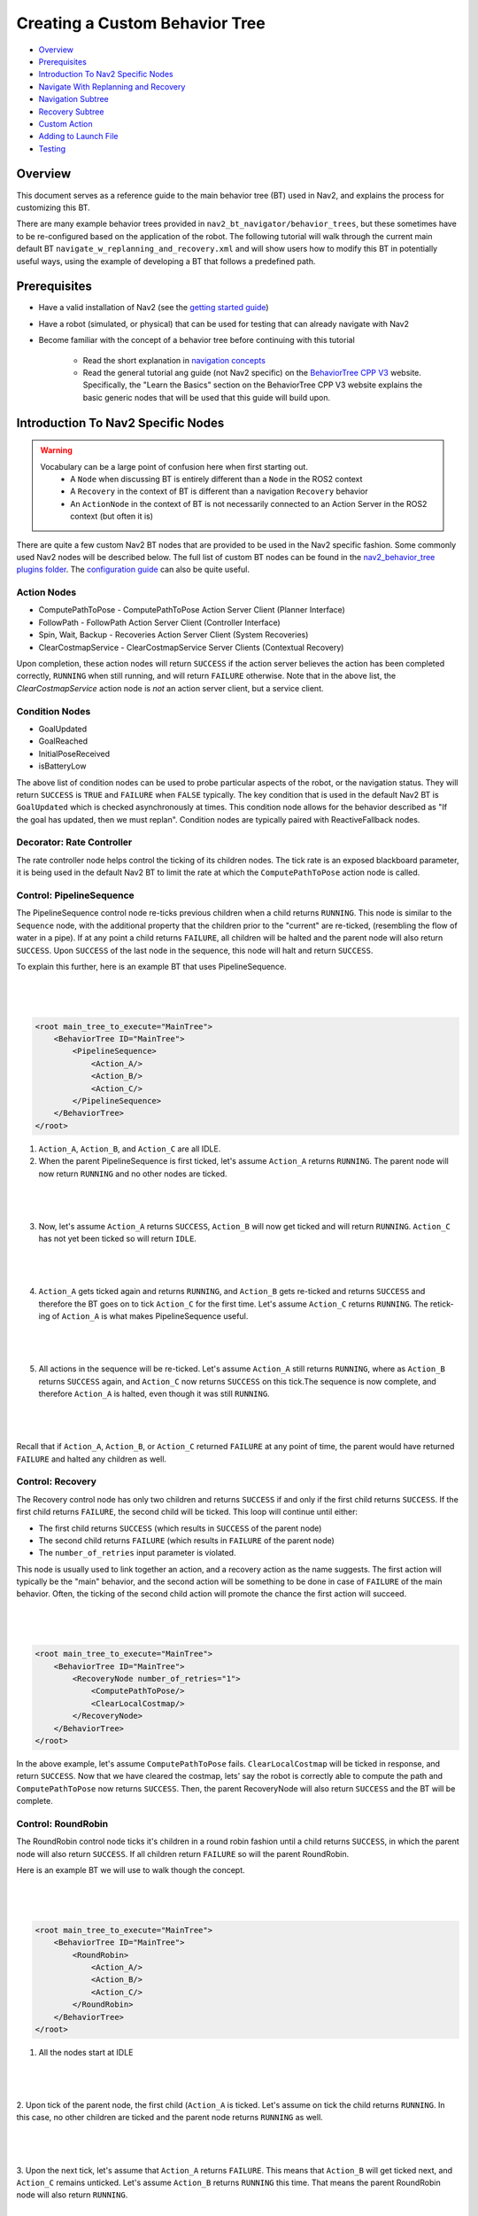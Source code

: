 .. _custom_behavior_tree:

Creating a Custom Behavior Tree
*******************************

- `Overview`_
- `Prerequisites`_
- `Introduction To Nav2 Specific Nodes`_
- `Navigate With Replanning and Recovery`_
- `Navigation Subtree`_
- `Recovery Subtree`_
- `Custom Action`_
- `Adding to Launch File`_
- `Testing`_

Overview
========

This document serves as a reference guide to the main behavior tree (BT) used in Nav2,
and explains the process for customizing this BT.

There are many example behavior trees provided in ``nav2_bt_navigator/behavior_trees``,
but these sometimes have to be re-configured based on the application of the robot. 
The following tutorial will walk through the current main default BT ``navigate_w_replanning_and_recovery.xml``
and will show users how to modify this BT in potentially useful ways, using the example of developing a BT that follows a predefined path.

Prerequisites
=============

- Have a valid installation of Nav2 (see the `getting started guide <../../getting_started/index.html>`_)

- Have a robot (simulated, or physical) that can be used for testing that can already navigate with Nav2

- Become familiar with the concept of a behavior tree before continuing with this tutorial
  
    - Read the short explanation in `navigation concepts <../../concepts/index.html>`_
  
    - Read the general tutorial ang guide (not Nav2 specific) on the `BehaviorTree CPP V3 <https://www.behaviortree.dev/>`_ website. Specifically, the "Learn the Basics" section on the BehaviorTree CPP V3 website explains the basic generic nodes that will be used that this guide will build upon.

Introduction To Nav2 Specific Nodes
===================================
.. warning::
    Vocabulary can be a large point of confusion here when first starting out.
        - A ``Node`` when discussing BT is entirely different than a ``Node`` in the ROS2 context
        - A ``Recovery`` in the context of BT is different than a navigation ``Recovery`` behavior
        - An ``ActionNode`` in the context of BT is not necessarily connected to an Action Server in the ROS2 context (but often it is)

There are quite a few custom Nav2 BT nodes that are provided to be used in the Nav2 specific fashion. Some commonly used Nav2 nodes will be described below.
The full list of custom BT nodes can be found in the `nav2_behavior_tree plugins folder <https://github.com/ros-planning/navigation2/tree/main/nav2_behavior_tree/plugins>`_.
The `configuration guide <../../configuration/packages/bt-plugins/configuring-bt-xml.html>`_ can also be quite useful.

Action Nodes
------------

- ComputePathToPose - ComputePathToPose Action Server Client (Planner Interface)

- FollowPath - FollowPath Action Server Client (Controller Interface)

- Spin, Wait, Backup - Recoveries Action Server Client (System Recoveries)

- ClearCostmapService - ClearCostmapService Server Clients (Contextual Recovery)

Upon completion, these action nodes will return ``SUCCESS`` if the action server believes the action has been completed correctly, ``RUNNING`` when still running, and will return ``FAILURE`` otherwise. Note that in the above list,
the `ClearCostmapService` action node is *not* an action server client, but a service client.

Condition Nodes
---------------

- GoalUpdated

- GoalReached

- InitialPoseReceived

- isBatteryLow

The above list of condition nodes can be used to probe particular aspects of the robot, or the navigation status. They will return ``SUCCESS`` is ``TRUE`` and ``FAILURE`` when ``FALSE`` typically.
The key condition that is used in the default Nav2 BT is ``GoalUpdated`` which is checked asynchronously at times. This condition node allows for the behavior described as "If the goal has updated, then we must replan".
Condition nodes are typically paired with ReactiveFallback nodes.

Decorator: Rate Controller
--------------------------
The rate controller node helps control the ticking of its children nodes. The tick rate is an exposed blackboard parameter, it is being used in the default Nav2 BT to limit the rate at which the ``ComputePathToPose`` action node is called.

Control: PipelineSequence
-------------------------
The PipelineSequence control node re-ticks previous children when a child returns ``RUNNING``.
This node is similar to the ``Sequence`` node, with the additional property that the children prior to the "current" are re-ticked, (resembling the flow of water in a pipe).
If at any point a child returns ``FAILURE``, all children will be halted and the parent node will also return  ``SUCCESS``. Upon ``SUCCESS`` of the last node in the sequence, this node will halt and return ``SUCCESS``.

To explain this further, here is an example BT that uses PipelineSequence.

|

 .. image:: images/custom_behavior_tree/control_pipelineSequence.png
    :align: center

|                  

.. code-block:: xml

    <root main_tree_to_execute="MainTree">
        <BehaviorTree ID="MainTree">
            <PipelineSequence>
                <Action_A/>
                <Action_B/>
                <Action_C/>
            </PipelineSequence>
        </BehaviorTree>
    </root>

1. ``Action_A``, ``Action_B``, and ``Action_C`` are all IDLE. 
2. When the parent PipelineSequence is first ticked, let's assume ``Action_A`` returns ``RUNNING``. The parent node will now return ``RUNNING`` and no other nodes are ticked.

|

 .. image:: images/custom_behavior_tree/control_pipelineSequence_RUNNING_IDLE_IDLE.png
    :align: center

| 

3. Now, let's assume ``Action_A`` returns ``SUCCESS``, ``Action_B`` will now get ticked and will return ``RUNNING``. ``Action_C`` has not yet been ticked so will return ``IDLE``.

|

 .. image:: images/custom_behavior_tree/control_pipelineSequence_SUCCESS_RUNNING_IDLE.png
    :align: center

| 

4. ``Action_A`` gets ticked again and returns ``RUNNING``, and ``Action_B`` gets re-ticked and returns ``SUCCESS`` and therefore the BT goes on to tick ``Action_C`` for the first time. Let's assume ``Action_C`` returns ``RUNNING``. The retick-ing of ``Action_A`` is what makes PipelineSequence useful.

|

 .. image:: images/custom_behavior_tree/control_pipelineSequence_RUNNING_SUCCESS_RUNNING.png
    :align: center

| 

5. All actions in the sequence will be re-ticked. Let's assume ``Action_A`` still returns ``RUNNING``, where as ``Action_B`` returns ``SUCCESS`` again, and ``Action_C`` now returns ``SUCCESS`` on this tick.The sequence is now complete, and therefore ``Action_A`` is halted, even though it was still ``RUNNING``.

|

 .. image:: images/custom_behavior_tree/control_pipelineSequence_RUNNING_SUCCESS_SUCCESS.png
    :align: center

| 

Recall that if ``Action_A``, ``Action_B``, or ``Action_C`` returned ``FAILURE`` at any point  of time, the parent would have returned ``FAILURE`` and halted any children as well.

Control: Recovery
---------------------
The Recovery control node has only two children and returns ``SUCCESS`` if and only if the first child returns ``SUCCESS``. 
If the first child returns ``FAILURE``, the second child will be ticked. This loop will continue until either:

- The first child returns ``SUCCESS`` (which results in ``SUCCESS`` of the parent node)
- The second child returns ``FAILURE`` (which results in ``FAILURE`` of the parent node)
- The ``number_of_retries`` input parameter is violated.

This node is usually used to link together an action, and a recovery action as the name suggests. The first action will typically be the "main" behavior,
and the second action will be something to be done in case of ``FAILURE`` of the main behavior. Often, the ticking of the second child action will promote the chance the first action will succeed.

|

 .. image:: images/custom_behavior_tree/control_recovery_node.png
    :align: center

| 

.. code-block:: xml

    <root main_tree_to_execute="MainTree">
        <BehaviorTree ID="MainTree">
            <RecoveryNode number_of_retries="1">
                <ComputePathToPose/>
                <ClearLocalCostmap/>
            </RecoveryNode>
        </BehaviorTree>
    </root>

In the above example, let's assume ``ComputePathToPose`` fails. ``ClearLocalCostmap`` will be ticked in response, and return ``SUCCESS``.
Now that we have cleared the costmap, lets' say the robot is correctly able to compute the path and ``ComputePathToPose`` now returns ``SUCCESS``. Then, the parent RecoveryNode will also return ``SUCCESS`` and the BT will be complete.

Control: RoundRobin
-----------------------
The RoundRobin control node ticks it's children in a round robin fashion until a child returns ``SUCCESS``, in which the parent node will also return ``SUCCESS``. 
If all children return ``FAILURE`` so will the parent RoundRobin.

Here is an example BT we will use to walk though the concept.

|

 .. image:: images/custom_behavior_tree/control_round_robin.png
    :align: center

|                  

.. code-block:: xml

    <root main_tree_to_execute="MainTree">
        <BehaviorTree ID="MainTree">
            <RoundRobin>
                <Action_A/>
                <Action_B/>
                <Action_C/>
            </RoundRobin>
        </BehaviorTree>
    </root>

1. All the nodes start at IDLE

|

 .. image:: images/custom_behavior_tree/control_round_robin_IDLE_IDLE_IDLE.png
    :align: center

| 

2. Upon tick of the parent node, the first child (``Action_A`` is ticked. Let's assume on tick the child returns ``RUNNING``.
In this case, no other children are ticked and the parent node returns ``RUNNING`` as well.

|

 .. image:: images/custom_behavior_tree/control_round_robin_RUNNING_IDLE_IDLE.png
    :align: center

| 

3. Upon the next tick, let's assume that ``Action_A`` returns ``FAILURE``. 
This means that ``Action_B`` will get ticked next, and ``Action_C`` remains unticked. 
Let's assume ``Action_B`` returns ``RUNNING`` this time. That means the parent RoundRobin node will also return ``RUNNING``.

|

 .. image:: images/custom_behavior_tree/control_round_robin_FAILURE_RUNNING_IDLE.png
    :align: center

| 

4. Upon this next tick,  let's assume that ``Action_B`` returns ``SUCCESS``. The parent RoundRobin will now halt all children and returns ``SUCCESS``. 
The parent node retains this in it's state, and will tick ``Action_C`` upon the next tick rather than start from ``Action_A`` like Step 2 did.

|

 .. image:: images/custom_behavior_tree/control_round_robin_FAILURE_SUCCESS_IDLE.png
    :align: center

| 

5. On this tick, let's assume ``Action_C`` returns``RUNNING``, and so does the parent RoundRobin. No other nodes are ticked.

|

 .. image:: images/custom_behavior_tree/control_round_robin_FAILURE_SUCCESS_RUNNING.png
    :align: center

| 

   
6. On this last tick, let's assume ``Action_C`` returns ``FAILURE``. The parent will circle and tick ``Action_A`` again. ``Action_A`` returns ``RUNNING`` and so will the parent RoundRobin node. This pattern will continue indefinitely.

|

 .. image:: images/custom_behavior_tree/control_round_robin_RUNNING_IDLE_FAILURE.png
    :align: center

| 

Navigate With Replanning and Recovery
=====================================

The following section will describe in detail the concept of the main and default BT currently used in Nav2, ``navigate_w_replanning_and_recovery.xml``.
This behavior tree replans the global path periodically at 1 Hz and it also has recovery actions.

|

 .. image:: images/custom_behavior_tree/overall_bt.png
    :align: center

|                  

BTs are primarily defined in XML. The tree shown above is represented in XML as follows.

.. code-block:: xml

    <root main_tree_to_execute="MainTree">
        <BehaviorTree ID="MainTree">
            <RecoveryNode number_of_retries="6" name="NavigateRecovery">
                <PipelineSequence name="NavigateWithReplanning">
                    <RateController hz="1.0">
                        <RecoveryNode number_of_retries="1" name="ComputePathToPose">
                            <ComputePathToPose goal="{goal}" path="{path}" planner_id="GridBased"/>
                            <ReactiveFallback name="ComputePathToPoseRecoveryFallback">
                                <GoalUpdated/>
                                <ClearEntireCostmap name="ClearGlobalCostmap-Context" service_name="global_costmap/clear_entirely_global_costmap"/>
                            </ReactiveFallback>
                        </RecoveryNode>
                    </RateController>
                    <RecoveryNode number_of_retries="1" name="FollowPath">
                        <FollowPath path="{path}" controller_id="FollowPath"/>
                        <ReactiveFallback name="FollowPathRecoveryFallback">
                            <GoalUpdated/>
                            <ClearEntireCostmap name="ClearLocalCostmap-Context" service_name="local_costmap/clear_entirely_local_costmap"/>
                        </ReactiveFallback>
                    </RecoveryNode>
                </PipelineSequence>
                <ReactiveFallback name="RecoveryFallback">
                    <GoalUpdated/>
                    <RoundRobin name="RecoveryActions">
                        <Sequence name="ClearingActions">
                            <ClearEntireCostmap name="ClearLocalCostmap-Subtree" service_name="local_costmap/clear_entirely_local_costmap"/>
                            <ClearEntireCostmap name="ClearGlobalCostmap-Subtree" service_name="global_costmap/clear_entirely_global_costmap"/>
                        </Sequence>
                        <Spin spin_dist="1.57"/>
                        <Wait wait_duration="5"/>
                        <BackUp backup_dist="0.15" backup_speed="0.025"/>
                    </RoundRobin>
                </ReactiveFallback>
            </RecoveryNode>
        </BehaviorTree>
    </root>
                                                                                                                

This is likely still a bit overwhelming, but this tree can be broken into two smaller subtrees that we can focus on one at a time.
These smaller subtrees are the children of the top-most ``RecoveryNode``. From this point forward the ``NavigateWithReplanning`` subtree will be referred to as the ``Navigation`` subtree, and the ``RecoveryFallback`` subtree will be known as the ``Recovery`` subtree.
This can be represented in the following way:

|

 .. image:: images/custom_behavior_tree/overall_bt_w_breakdown.png
    :align: center

|          


The ``RecoveryNode`` is the parent to these two subtrees, which means, that if the ``Navigation`` subtree returns ``FAILURE``,
the  ``Recovery`` subtree will be ticked. 
* If the ``Recovery`` subtree then returns ``SUCCESS`` then ``NavigateWithReplanning`` will be executed again.

* Otherwise, if the ``Recovery`` returns ``FAILURE`` (this is not likely ... more on that later),
then the overall tree will try again as determined by the parameter ``number_of_retries``.

* If the ``number_of_retries`` is exceeded, the overall tree will return ``FAILURE``.

The default ``navigate_w_replanning_and_recovery`` has a ``number_of_retries`` of 6, but this parameter should be changed if your use case has more or less acceptable retries.

.. code-block:: xml

    <RecoveryNode number_of_retries="6" name="NavigateRecovery">

For more details regarding the ``RecoveryNode`` please see the `configuration guide <../../configuration/packages/bt-plugins/controls/RecoveryNode.html>`_.

Navigation Subtree
======================

Now that we have gone over the control flow between the Navigation Subtree and the Recovery Subtree, 
let's focus on the Navigation Subtree, the main navigation subtree where we hope your robot will spend most of it's time. 
|

 .. image:: images/custom_behavior_tree/navigation_subtree.png
    :align: center

|         

The XML of this subtree is as follows:

.. code-block:: xml

    <PipelineSequence name="NavigateWithReplanning">
    <RateController hz="1.0">
        <RecoveryNode number_of_retries="1" name="ComputePathToPose">
            <ComputePathToPose goal="{goal}" path="{path}" planner_id="GridBased"/>
            <ReactiveFallback name="ComputePathToPoseRecoveryFallback">
                <GoalUpdated/>
                <ClearEntireCostmap name="ClearGlobalCostmap-Context" service_name="global_costmap/clear_entirely_global_costmap"/>
            </ReactiveFallback>
        </RecoveryNode>
    </RateController>
    <RecoveryNode number_of_retries="1" name="FollowPath">
        <FollowPath path="{path}" controller_id="FollowPath"/>
        <ReactiveFallback name="FollowPathRecoveryFallback">
            <GoalUpdated/>
            <ClearEntireCostmap name="ClearLocalCostmap-Context" service_name="local_costmap/clear_entirely_local_costmap"/>
        </ReactiveFallback>
    </RecoveryNode>
    </PipelineSequence>
                                 
The parent node of this subtree is ``PipelineSequence``, which is a custom Nav2 BT node.
While this subtree looks complicated, the crux of the tree can be represented with only one parent and two children nodes like this:

|

 .. image:: images/custom_behavior_tree/navigation_subtree_bare.png
    :align: center

|       

The other children and leaves of the tree are simply to throttle, handle failures, and ensuring the robot is responsive to updated goals.

The ``PipelineSequence`` allows the ``ComputePathToPose`` to be ticked, and once that succeeds, ``FollowPath`` to be ticked.
The full description of this control node is in the `configuration guide <../../configuration/packages/bt-plugins/controls/PipelineSequence.html>`_.
In the above distillation of the BT, if ``ComputePathToPose`` or ``FollowPath`` return ``FAILURE``,
the parent ``PipelineSequence`` will also return ``FAILURE`` and will therefore the BT will tick the ``RecoveryFallback`` node.

However, in the full ``NavigateWithReplanning`` subtree, there are a few other nodes to consider.

For example, the ``RateController`` node simply helps keep planning at the specified frequency. The default frequency for this BT is 1 hz. 
This is done to prevent the BT from hitting the planning server with too many useless requests at the tree update rate (100Hz). Consider changing this frequency to something higher or lower depending on the application and the computational cost of 
calculating the path. 

The next child in this tree is the ``RecoveryNode``, which wraps two children,  the ``ComputePathToPose`` and the ``ReactiveFallback``.
Recall from above that the ``RecoveryNode`` will return ``SUCCESS`` 
if ``ComputePathToPose`` returns ``SUCCESS`` or if ``ComputePathToPose`` returns ``FAILURE`` but the ``ReactiveFallback`` returns ``SUCCESS``. 
It will return ``FAILURE`` if both ``ComputePathToPose`` and the ``ReactiveFallback`` returns ``FAILURE``, or if the ``number_of_retries`` is violated (in this case one retry is allowed) .. which will then  cause the BT to enter the ``RecoveryFallback`` subtree.

Consider changing the ``number_of_retries`` parameter in the BT if your application requires more retries before a recovery action is triggered.

The ``ComputePathToPose`` is a simple action client to the ``ComputePathToPose`` ROS 2 action server.
The guide to configure this action node can be found in the `compute path configuration guide <../../configuration/packages/bt-plugins/actions/ComputePathToPose.html>`_.

Finally the ``ReactiveFallback`` node simply will tick it's 2nd child, ``ClearEntireCostmap`` *unless* the state of the condition node ``GoalUpdated`` returns ``SUCCESS`` (when, as the name suggests, the goal is updated).
In essence, the global costmap will be cleared unless the goal has been updated. ``ClearEntireCostmap`` is a recovery action that implements the ``clear_entirely_costmap`` service. 
In this case, the BT has set this to the global costmap, which makes sense as the global costmap would be the costmap that would affect the robot's ability to ``ComputePathToPose``.
                                                      
Now that we have covered the structure of the first major subtree, the ``ComputePathToPose`` subtree, the ``FollowPath`` subtree is largely symetric.

The ``FollowPath`` action node implements the action client to the ``FollowPath`` ROS 2 action server.
The guide to configure this action node can be found in the `follow path configuration guide <../../configuration/packages/bt-plugins/actions/FollowPath.html>`_.

If the ``FollowPath`` action node returns ``SUCCESS`` then this overall subtree will return ``SUCCESS``,
however if ``FollowPath`` returns ``FAILURE`` then the ``RecoveryNode`` will tick the ``ReactiveFallback``
which will tick ``ClearEntireCostmap`` (local) *unless* the ``GoalUpdated`` return ``SUCCESS``.
The local costmap makes sense to clear in this case as it is the costmap that would impede the robot's ability to follow the path.

In both of these subtrees, checking the ``GoalUpdated`` condition node is what allows for replanning.

We have now gone completely over the possibilities and actions in the ``Navigation`` subtree,
let's move on to the ``RecoveryFallback`` subtree, which will be ticked if the ``NavigateWithReplanning`` overall returns ``FAILURE``. The most likely scenario for 
this subtree to return ``FAILURE`` if the ``number_of_retries`` is violated on the ``RecoveryNode`` that wraps either the ``ComputePathToPose`` action, or the ``FollowPath`` action.

Recovery Subtree
================
The recovery fallback subtree is the second big "half" of the Nav2 default ``navigate_w_replanning_and_recovery.xml`` tree.
In short, this subtree is triggered when the ``NavigateWithReplanning`` subtree returns ``FAILURE`` and this subtree helps select the appropriate recovery to be taken based on how many previous times the recovery and the ``NavigateWithReplanning`` subtree returns ``FAILURE``.
                               
|

 .. image:: images/custom_behavior_tree/recovery_subtree.png
    :align: center

|         

And the XML snippet:

.. code-block:: xml

    <ReactiveFallback name="RecoveryFallback">
        <GoalUpdated/>
        <RoundRobin name="RecoveryActions">
            <Sequence name="ClearingActions">
                <ClearEntireCostmap name="ClearLocalCostmap-Subtree" service_name="local_costmap/clear_entirely_local_costmap"/>
                <ClearEntireCostmap name="ClearGlobalCostmap-Subtree" service_name="global_costmap/clear_entirely_global_costmap"/>
            </Sequence>
            <Spin spin_dist="1.57"/>
            <Wait wait_duration="5"/>
            <BackUp backup_dist="0.15" backup_speed="0.025"/>
        </RoundRobin>
    </ReactiveFallback>

The top most parent is ``ReactiveFallback`` which dictates that unless ``GoalUpdated`` returns ``SUCCESS``, tick the 2nd child (in  this case the ``RoundRobin``.
This should look familiar to the replanning portions of the ``NavigateWithReplanning`` tree. This is a common BT pattern to handle the situation "Unless 'this condition' happens, Do action A".

Condition nodes can be very powerful, and other custom Nav2 condition nodes include:
- DistanceTraveled
- GoalReached
- isBatteryLow
- TimeExpired

These condition nodes can be extremely powerful and are typically paired with ``ReactiveFallback``. It can be easy to imagine wrapping this whole ``navigate_w_replanning_and_recovery`` tree
in a ``ReactiveFallback`` with a ``isBatteryLow`` condition -- meaning the ``navigate_w_replanning_and_recovery`` tree will execute *unless* the battery becomes low (and then entire a different subtree for docking to recharge). 

If ``GoalUpdated`` returns ``FAILURE``, then the BT moves on to tick the ``RoundRobin`` node.
``RoundRobin`` is a custom Nav2 node. This control node will keep on ticking the subsequent child, until ``SUCCESS`` is achieved.
Before ``RoundRobin`` is explained in detail, let's describe what the ``Sequence`` node is. The ``Sequence`` node will tick both of the ``ClearLocalCostmap`` and if that returns ``SUCCESS`` will return ``ClearGlobalCostmap``.
If either of the children of the ``Sequence`` node returns ``FAILURE`` so will the node itself. Additionally, note that the ``Spin`` and ``BackUp`` nodes are clients to the Nav2 Recovery server.
In case a custom recovery action is needed, it can be useful to refer to the source of ``Spin`` ``BackUp`` and ``Wait`` as a reference.

To explain ``RoundRobin`` more clearly, let us assume that the robot is stuck somewhere and we are in this ``RecoveryFallback`` subtree for the first time:

- In the first time, ``RoundRobin`` will tick it's first child, ``Sequence``. Let's assume that these costmap clearing actions return ``SUCCESS``. 
- Upon the ``SUCCESS`` of the ``Sequence`` child (which just means that the costmaps were correctly cleared), the robot will attempt to renavigate in the ``NavigateWithReplanning`` subtree.
- Let's say that clearing the costmaps were not enough, the robot is **still** stuck. Upon entering the ``RoundRobin`` portion of the ``RecoveryFallback`` subtree, the subtree will tick the next child ``Spin``. ``RoundRobin`` retains a memory of nodes visited, and will **not** try to re-clear the costmaps again in this recovery.
- Regardless if ``Spin`` returns ``FAILURE`` or ``SUCCESS`` the next time this portion of the subtree enters, the next subsequent child will be ticked (in this case ``Wait``), and so on. Upon reaching the last child (in this case ``BackUp``), the node will wrap around and tick the ``ClearCostmapSequence`` again. 

``RoundRobin`` will only overall return ``FAILURE`` if **all** children return ``FAILURE``. 

Further details about the ``RoundRobin`` node can be found in the `round robin configuration guide <../../configuration/packages/bt-plugins/controls/RoundRobin.html>`_.

Custom Action
=============

Adding to Launch File
=====================

Testing
=======
